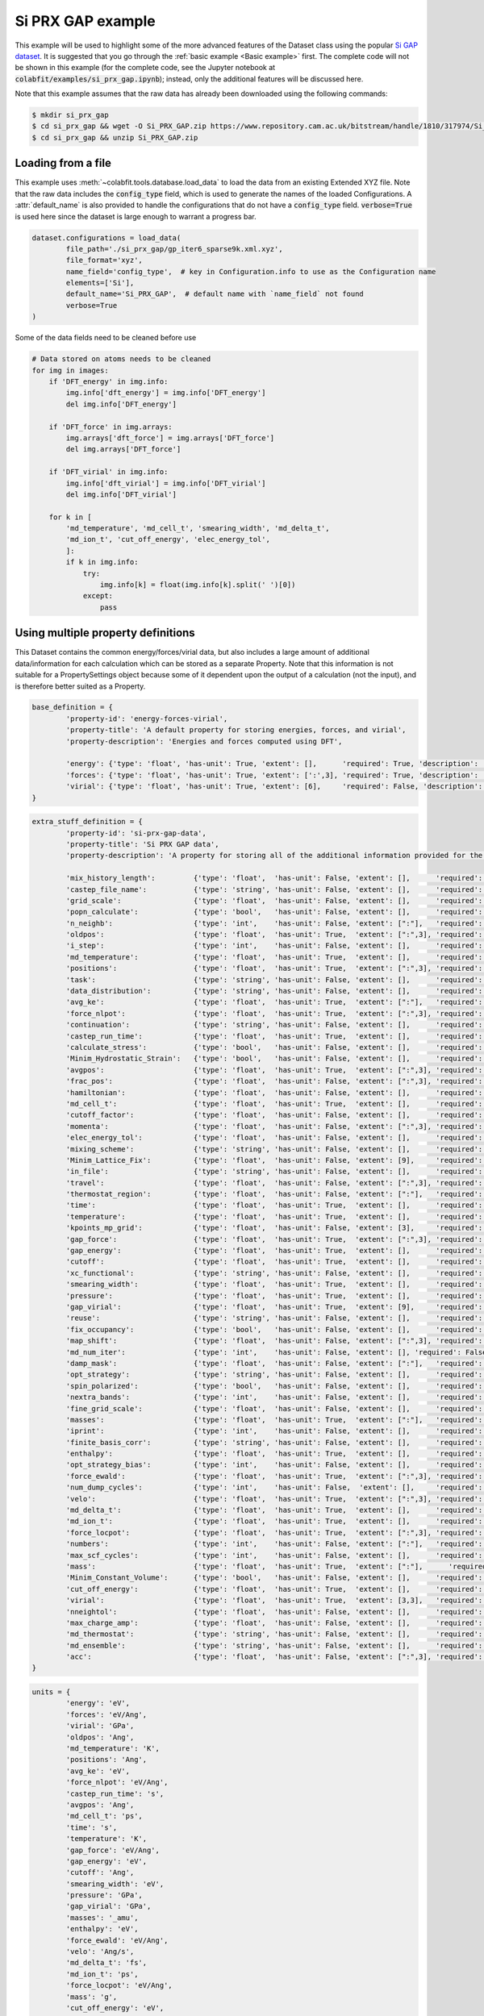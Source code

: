 ==================
Si PRX GAP example
==================

This example will be used to highlight some of the more advanced features of the
Dataset class using the popular `Si GAP dataset <https://www.repository.cam.ac.uk/handle/1810/317974>`_.
It is suggested that you go through the :ref:`basic example <Basic example>` first. The complete
code will not be shown in this example (for the complete code, see the Jupyter
notebook at :code:`colabfit/examples/si_prx_gap.ipynb`); instead, only the additional features will be
discussed here.

Note that this example assumes that the raw data has already been downloaded
using the following commands:

.. code-block:: console

    $ mkdir si_prx_gap
    $ cd si_prx_gap && wget -O Si_PRX_GAP.zip https://www.repository.cam.ac.uk/bitstream/handle/1810/317974/Si_PRX_GAP.zip?sequence=1&isAllowed=yield
    $ cd si_prx_gap && unzip Si_PRX_GAP.zip

Loading from a file
===================

This example uses :meth:`~colabfit.tools.database.load_data` to load the data
from an existing Extended XYZ file. Note that the raw data includes the
:code:`config_type` field, which is used to generate the names of the loaded
Configurations. A :attr:`default_name` is also provided to handle the
configurations that do not have a :code:`config_type` field.
:code:`verbose=True` is used here since the dataset is large enough to warrant a
progress bar.

.. code-block:: python

	dataset.configurations = load_data(
		file_path='./si_prx_gap/gp_iter6_sparse9k.xml.xyz',
		file_format='xyz',
		name_field='config_type',  # key in Configuration.info to use as the Configuration name
		elements=['Si'],
		default_name='Si_PRX_GAP',  # default name with `name_field` not found
		verbose=True
	)

Some of the data fields need to be cleaned before use

.. code-block:: python

    # Data stored on atoms needs to be cleaned
    for img in images:
        if 'DFT_energy' in img.info:
            img.info['dft_energy'] = img.info['DFT_energy']
            del img.info['DFT_energy']

        if 'DFT_force' in img.arrays:
            img.arrays['dft_force'] = img.arrays['DFT_force']
            del img.arrays['DFT_force']

        if 'DFT_virial' in img.info:
            img.info['dft_virial'] = img.info['DFT_virial']
            del img.info['DFT_virial']

        for k in [
            'md_temperature', 'md_cell_t', 'smearing_width', 'md_delta_t',
            'md_ion_t', 'cut_off_energy', 'elec_energy_tol',
            ]:
            if k in img.info:
                try:
                    img.info[k] = float(img.info[k].split(' ')[0])
                except:
                    pass

Using multiple property definitions
===================================

This Dataset contains the common energy/forces/virial data, but also includes a
large amount of additional data/information for each calculation which can be
stored as a separate Property. Note that this information is not suitable for a
PropertySettings object because some of it dependent upon the output of a
calculation (not the input), and is therefore better suited as a Property.

.. code-block:: python

	base_definition = {
		'property-id': 'energy-forces-virial',
		'property-title': 'A default property for storing energies, forces, and virial',
		'property-description': 'Energies and forces computed using DFT',
		
		'energy': {'type': 'float', 'has-unit': True, 'extent': [],      'required': True, 'description': 'Cohesive energy'},
		'forces': {'type': 'float', 'has-unit': True, 'extent': [':',3], 'required': True, 'description': 'Atomic forces'},
		'virial': {'type': 'float', 'has-unit': True, 'extent': [6],     'required': False, 'description': 'Virial stress'},
	}
	   

.. code-block:: python

	extra_stuff_definition = {
		'property-id': 'si-prx-gap-data',
		'property-title': 'Si PRX GAP data',
		'property-description': 'A property for storing all of the additional information provided for the Si PRX GAP dataset',

		'mix_history_length':         {'type': 'float',  'has-unit': False, 'extent': [],      'required': False, 'description': ''},
		'castep_file_name':           {'type': 'string', 'has-unit': False, 'extent': [],      'required': False, 'description': ''},
		'grid_scale':                 {'type': 'float',  'has-unit': False, 'extent': [],      'required': False, 'description': ''},
		'popn_calculate':             {'type': 'bool',   'has-unit': False, 'extent': [],      'required': False, 'description': ''},
		'n_neighb':                   {'type': 'int',    'has-unit': False, 'extent': [":"],   'required': False, 'description': ''},
		'oldpos':                     {'type': 'float',  'has-unit': True,  'extent': [":",3], 'required': False, 'description': ''},
		'i_step':                     {'type': 'int',    'has-unit': False, 'extent': [],      'required': False, 'description': ''},
		'md_temperature':             {'type': 'float',  'has-unit': True,  'extent': [],      'required': False, 'description': ''},
		'positions':                  {'type': 'float',  'has-unit': True,  'extent': [":",3], 'required': False, 'description': ''},
		'task':                       {'type': 'string', 'has-unit': False, 'extent': [],      'required': False, 'description': ''},
		'data_distribution':          {'type': 'string', 'has-unit': False, 'extent': [],      'required': False, 'description': ''},
		'avg_ke':                     {'type': 'float',  'has-unit': True,  'extent': [":"],   'required': False, 'description': ''},
		'force_nlpot':                {'type': 'float',  'has-unit': True,  'extent': [":",3], 'required': False, 'description': ''},
		'continuation':               {'type': 'string', 'has-unit': False, 'extent': [],      'required': False, 'description': ''},
		'castep_run_time':            {'type': 'float',  'has-unit': True,  'extent': [],      'required': False, 'description': ''},
		'calculate_stress':           {'type': 'bool',   'has-unit': False, 'extent': [],      'required': False, 'description': ''},
		'Minim_Hydrostatic_Strain':   {'type': 'bool',   'has-unit': False, 'extent': [],      'required': False, 'description': ''},
		'avgpos':                     {'type': 'float',  'has-unit': True,  'extent': [":",3], 'required': False, 'description': ''},
		'frac_pos':                   {'type': 'float',  'has-unit': False, 'extent': [":",3], 'required': False, 'description': ''},
		'hamiltonian':                {'type': 'float',  'has-unit': False, 'extent': [],      'required': False, 'description': ''},
		'md_cell_t':                  {'type': 'float',  'has-unit': True,  'extent': [],      'required': False, 'description': ''},
		'cutoff_factor':              {'type': 'float',  'has-unit': False, 'extent': [],      'required': False, 'description': ''},
		'momenta':                    {'type': 'float',  'has-unit': False, 'extent': [":",3], 'required': False, 'description': ''},
		'elec_energy_tol':            {'type': 'float',  'has-unit': False, 'extent': [],      'required': False, 'description': ''},
		'mixing_scheme':              {'type': 'string', 'has-unit': False, 'extent': [],      'required': False, 'description': ''},
		'Minim_Lattice_Fix':          {'type': 'float',  'has-unit': False, 'extent': [9],     'required': False, 'description': ''},
		'in_file':                    {'type': 'string', 'has-unit': False, 'extent': [],      'required': False, 'description': ''},
		'travel':                     {'type': 'float',  'has-unit': False, 'extent': [":",3], 'required': False, 'description': ''},
		'thermostat_region':          {'type': 'float',  'has-unit': False, 'extent': [":"],   'required': False, 'description': ''},
		'time':                       {'type': 'float',  'has-unit': True,  'extent': [],      'required': False, 'description': ''},
		'temperature':                {'type': 'float',  'has-unit': True,  'extent': [],      'required': False, 'description': ''},
		'kpoints_mp_grid':            {'type': 'float',  'has-unit': False, 'extent': [3],     'required': False, 'description': ''},
		'gap_force':                  {'type': 'float',  'has-unit': True,  'extent': [":",3], 'required': False, 'description': ''},
		'gap_energy':                 {'type': 'float',  'has-unit': True,  'extent': [],      'required': False, 'description': ''},
		'cutoff':                     {'type': 'float',  'has-unit': True,  'extent': [],      'required': False, 'description': ''},
		'xc_functional':              {'type': 'string', 'has-unit': False, 'extent': [],      'required': False, 'description': ''},
		'smearing_width':             {'type': 'float',  'has-unit': True,  'extent': [],      'required': False, 'description': ''},
		'pressure':                   {'type': 'float',  'has-unit': True,  'extent': [],      'required': False, 'description': ''},
		'gap_virial':                 {'type': 'float',  'has-unit': True,  'extent': [9],     'required': False, 'description': ''},
		'reuse':                      {'type': 'string', 'has-unit': False, 'extent': [],      'required': False, 'description': ''},
		'fix_occupancy':              {'type': 'bool',   'has-unit': False, 'extent': [],      'required': False, 'description': ''},
		'map_shift':                  {'type': 'float',  'has-unit': False, 'extent': [":",3], 'required': False, 'description': ''},
		'md_num_iter':                {'type': 'int',    'has-unit': False, 'extent': [], 'required': False, 'description': ''},
		'damp_mask':                  {'type': 'float',  'has-unit': False, 'extent': [":"],   'required': False, 'description': ''},
		'opt_strategy':               {'type': 'string', 'has-unit': False, 'extent': [],      'required': False, 'description': ''},
		'spin_polarized':             {'type': 'bool',   'has-unit': False, 'extent': [],      'required': False, 'description': ''},
		'nextra_bands':               {'type': 'int',    'has-unit': False, 'extent': [],      'required': False, 'description': ''},
		'fine_grid_scale':            {'type': 'float',  'has-unit': False, 'extent': [],      'required': False, 'description': ''},
		'masses':                     {'type': 'float',  'has-unit': True,  'extent': [":"],   'required': False, 'description': ''},
		'iprint':                     {'type': 'int',    'has-unit': False, 'extent': [],      'required': False, 'description': ''},
		'finite_basis_corr':          {'type': 'string', 'has-unit': False, 'extent': [],      'required': False, 'description': ''},
		'enthalpy':                   {'type': 'float',  'has-unit': True,  'extent': [],      'required': False, 'description': ''},
		'opt_strategy_bias':          {'type': 'int',    'has-unit': False, 'extent': [],      'required': False, 'description': ''},
		'force_ewald':                {'type': 'float',  'has-unit': True,  'extent': [":",3], 'required': False, 'description': ''},
		'num_dump_cycles':            {'type': 'int',    'has-unit': False,  'extent': [],     'required': False, 'description': ''},
		'velo':                       {'type': 'float',  'has-unit': True,  'extent': [":",3], 'required': False, 'description': ''},
		'md_delta_t':                 {'type': 'float',  'has-unit': True,  'extent': [],      'required': False, 'description': ''},
		'md_ion_t':                   {'type': 'float',  'has-unit': True,  'extent': [],      'required': False, 'description': ''},
		'force_locpot':               {'type': 'float',  'has-unit': True,  'extent': [":",3], 'required': False, 'description': ''},
		'numbers':                    {'type': 'int',    'has-unit': False, 'extent': [":"],   'required': False, 'description': ''},
		'max_scf_cycles':             {'type': 'int',    'has-unit': False, 'extent': [],      'required': False, 'description': ''},
		'mass':                       {'type': 'float',  'has-unit': True,  'extent': [":"],      'required': False, 'description': ''},
		'Minim_Constant_Volume':      {'type': 'bool',   'has-unit': False, 'extent': [],      'required': False, 'description': ''},
		'cut_off_energy':             {'type': 'float',  'has-unit': True,  'extent': [],      'required': False, 'description': ''},
		'virial':                     {'type': 'float',  'has-unit': True,  'extent': [3,3],   'required': False, 'description': ''},
		'nneightol':                  {'type': 'float',  'has-unit': False, 'extent': [],      'required': False, 'description': ''},
		'max_charge_amp':             {'type': 'float',  'has-unit': False, 'extent': [],      'required': False, 'description': ''},
		'md_thermostat':              {'type': 'string', 'has-unit': False, 'extent': [],      'required': False, 'description': ''},
		'md_ensemble':                {'type': 'string', 'has-unit': False, 'extent': [],      'required': False, 'description': ''},
		'acc':                        {'type': 'float',  'has-unit': False, 'extent': [":",3], 'required': False, 'description': ''},
	}

.. code-block:: python

	units = {
		'energy': 'eV',
		'forces': 'eV/Ang',
		'virial': 'GPa',
		'oldpos': 'Ang',
		'md_temperature': 'K',
		'positions': 'Ang',
		'avg_ke': 'eV',
		'force_nlpot': 'eV/Ang',
		'castep_run_time': 's',
		'avgpos': 'Ang',
		'md_cell_t': 'ps',
		'time': 's',
		'temperature': 'K',
		'gap_force': 'eV/Ang',
		'gap_energy': 'eV',
		'cutoff': 'Ang',
		'smearing_width': 'eV',
		'pressure': 'GPa',
		'gap_virial': 'GPa',
		'masses': '_amu',
		'enthalpy': 'eV',
		'force_ewald': 'eV/Ang',
		'velo': 'Ang/s',
		'md_delta_t': 'fs',
		'md_ion_t': 'ps',
		'force_locpot': 'eV/Ang',
		'mass': 'g',
		'cut_off_energy': 'eV',
		'virial': 'GPa',
	}

.. code-block:: python

	property_map = {
		'energy-forces-virial': {
			# Property Definition field: {'field': ASE field, 'units': ASE-readable units}
			'energy': {'field': 'dft_energy', 'units': 'eV'},
			'forces': {'field': 'dft_force', 'units': 'eV/Ang'},
			'virial': {'field': 'dft_virial', 'units': 'GPa'}
		},
		'si-prx-gap-data': {
			k.replace('_', '-').lower(): {'field': k , 'units': units[k] if k in units else None}
			for k in extra_stuff_definition if k not in {'property-id', 'property-title', 'property-description'}
		}
	}

In order to satisfy the formatting requirements specified by the `OpenKIM
Properties Framework <https://openkim.org/doc/schema/properties-framework/>`_,
the field names in the property defintion should not include underscores
(:code:`'_'`).

.. code-block:: python

	# Can't use underscores in field names
	extra_stuff_definition = {
		k.replace('_', '-').lower(): v for k,v in extra_stuff_definition.items()
	}

.. code-block:: python

    client.insert_property_definition(base_definition)
    client.insert_property_definition(extra_stuff_definition)

Identifying duplicate configurations
====================================

Note: this dataset has four pairs of duplicate configurations. This can be seen
by counting the number of configurations that have twice as many linked
properties as expected (expected is 2).

.. code-block:: python

	client.configurations.count_documents(
		{'relationships.properties.2': {'$exists': True}}
	)

	# Output: 4

Manually constructed ConfigurationSets
======================================

Since this dataset was manually constructed by its authors, a large amount of
additional information has been provided to better identify the Configurations
(see Table I. in `the original paper <https://journals.aps.org/prx/abstract/10.1103/PhysRevX.8.041048>`_).
In order to retain this information, we define ConfigurationSets by regex
matching on the Configuration names (see
:ref:`Building configuration sets` for more details).

.. code-block:: python

    configuration_set_regexes = {
        'isolated_atom': 'Reference atom',
        'bt': 'Beta-tin',
        'dia': 'Diamond',
        'sh': 'Simple hexagonal',
        'hex_diamond': 'Hexagonal diamond',
        'bcc': 'Body-centered-cubic',
        'bc8': 'BC8',
        'fcc': 'Face-centered-cubic',
        'hcp': 'Hexagonal-close-packed',
        'st12': 'ST12',
        'liq': 'Liquid',
        'amorph': 'Amorphous',
        'surface_001': 'Diamond surface (001)',
        'surface_110': 'Diamond surface (110)',
        'surface_111': 'Diamond surface (111)',
        'surface_111_pandey': 'Pandey reconstruction of diamond (111) surface',
        'surface_111_3x3_das': 'Dimer-adatom-stacking-fault (DAS) reconstruction',
        '111adatom': 'Configurations with adatom on (111) surface',
        'crack_110_1-10': 'Small (110) crack tip',
        'crack_111_1-10': 'Small (111) crack tip',
        'decohesion': 'Decohesion of diamond-structure Si along various directions',
        'divacancy': 'Diamond divacancy configurations',
        'interstitial': 'Diamond interstitial configurations',
        'screw_disloc': 'Si screw dislocation core',
        'sp': 'sp bonded configurations',
        'sp2': 'sp2 bonded configurations',
        'vacancy': 'Diamond vacancy configurations'
    }

.. code-block:: python

	cs_ids = []

	for i, (regex, desc) in enumerate(configuration_set_regexes.items()):
		co_ids = client.get_data(
			'configurations',
			fields='_id',
			query={'names': {'$regex': regex}},
			ravel=True
		).tolist()

		print(f'Configuration set {i}', f'({regex}):'.rjust(22), f'{len(co_ids)}'.rjust(7))

		cs_id = client.insert_configuration_set(co_ids, description=desc, verbose=True)

		cs_ids.append(cs_id)

Manually applied Configuration labels
=====================================

Similarly, additional knowledge provided by the authors about the types of
Configurations and Properties in the dataset can be used to apply metadata
labels to the Configurations, which is useful for enabling querying over the
data by future users. See :ref:`Applying configuration labels` for more details.


First, adding labels to the Property objects based on the XC-functional used.

.. code-block:: python

    client.apply_labels(
        dataset_id=ds_id, collection_name='properties',
        query={'si-prx-gap-data.xc-functional.source-value': 'PW91'},
        labels='PW91',
        verbose=True
    )

    client.apply_labels(
        dataset_id=ds_id, collection_name='properties',
        query={'si-prx-gap-data.xc-functional.source-value': 'PBE'},
        labels='PBE',
        verbose=True
    )

Second, applying labels to the Configurations based on author-provided
information.

.. code-block:: python

    configuration_label_regexes = {
        'isolated_atom': 'isolated_atom',
        'bt': 'a5',
        'dia': 'diamond',
        'sh': 'sh',
        'hex_diamond': 'sonsdaleite',
        'bcc': 'bcc',
        'bc8': 'bc8',
        'fcc': 'fcc',
        'hcp': 'hcp',
        'st12': 'st12',
        'liq': 'liquid',
        'amorph': 'amorphous',
        'surface_001': ['surface', '001'],
        'surface_110': ['surface', '110'],
        'surface_111': ['surface', '111'],
        'surface_111_pandey': ['surface', '111'],
        'surface_111_3x3_das': ['surface', '111', 'das'],
        '111adatom': ['surface', '111', 'adatom'],
        'crack_110_1-10': ['crack', '110'],
        'crack_111_1-10': ['crac', '111'],
        'decohesion': ['diamond', 'decohesion'],
        'divacancy': ['diamond', 'vacancy', 'divacancy'],
        'interstitial': ['diamond', 'interstitial'],
        'screw_disloc': ['screw', 'dislocation'],
        'sp': 'sp',
        'sp2': 'sp2',
        'vacancy': ['diamond', 'vacancy']
    }

.. code-block:: python

    for regex, labels in configuration_label_regexes.items():
        client.apply_labels(
            dataset_id=ds_id,
            collection_name='configurations',
            query={'names': {'$regex': regex}},
            labels=labels,
            verbose=True
        )

Filtering based on XC-functional
================================

In the Si GAP dataset, some of the data was computed using a PBE functional,
and some was computed using a PW91 functional. This information is stored in the
:code:`xc_functional` field of the :attr:`Configuration.info` array.

.. code-block:: python

    set(
        client.get_data(
            'properties',
            'si-prx-gap-data.xc-functional',
            ravel=True
        )
    )

    # Output: {'PBE', 'PW91'}

A user may want to only work with subsets of the data that were computed with
the exact same DFT settings. To facilitate this, we break the original Dataset
into three separate datasets using the
:meth:`~colabfit.tools.dataset.Dataset.filter` function (see :ref:`Filtering a
Dataset` for more details).

.. code-block:: python

	no_xc_config_sets, no_xc_pr_ids = client.filter_on_properties(
		ds_id,
		query={'si-prx-gap-data.xc-functional.source-value': {'$exists': False}},
	)

	new_cs_ids = []
	for cs in no_xc_config_sets:
		new_cs_ids.append(client.insert_configuration_set(cs.configuration_ids, cs.description, verbose=True))

	no_xc_ds_id = client.insert_dataset(
		cs_ids=new_cs_ids,
		pr_ids=no_xc_pr_ids,
		name='Si_PRX_GAP-no-xc',
		authors=dataset.authors,
		links=dataset.links,
		description="A subset of the Si_PRX_GAP dataset that only contains data without a specified XC functional",
		resync=True,
		verbose=True,
	)

.. code-block:: python

	pbe_config_sets, pbe_pr_ids = client.filter_on_properties(
		ds_id,
		query={'si-prx-gap-data.xc-functional.source-value': 'PBE'},
	)

	new_cs_ids = []
	for cs in pbe_config_sets:
		if cs.configuration_ids:
			new_cs_ids.append(client.insert_configuration_set(cs.configuration_ids, cs.description, verbose=True))
			
	pbe_ds_id = client.insert_dataset(
		cs_ids=new_cs_ids,
		pr_ids=pbe_pr_ids,
		name='Si_PRX_GAP-pbe',
		authors=dataset.authors,
		links=dataset.links,
		description="A subset of the Si_PRX_GAP dataset that only contains data computed using the PBE XC functional",
		resync=True,
		verbose=True,
	)

.. code-block:: python

	pw91_config_sets, pw91_pr_ids = client.filter_on_properties(
		ds_id,
		query={'si-prx-gap-data.xc-functional.source-value': 'PW91'},
	)

	new_cs_ids = []
	for cs in pw91_config_sets:
		if cs.configuration_ids:
			new_cs_ids.append(client.insert_configuration_set(cs.configuration_ids, cs.description, verbose=True))
			
	pw91_ds_id = client.insert_dataset(
		cs_ids=new_cs_ids,
		pr_ids=pw91_pr_ids,
		name='Si_PRX_GAP-pw91',
		authors=dataset.authors,
		links=dataset.links,
		description="A subset of the Si_PRX_GAP dataset that only contains data computed using the PW91 XC functional",
		resync=True,
		verbose=True,
	)
